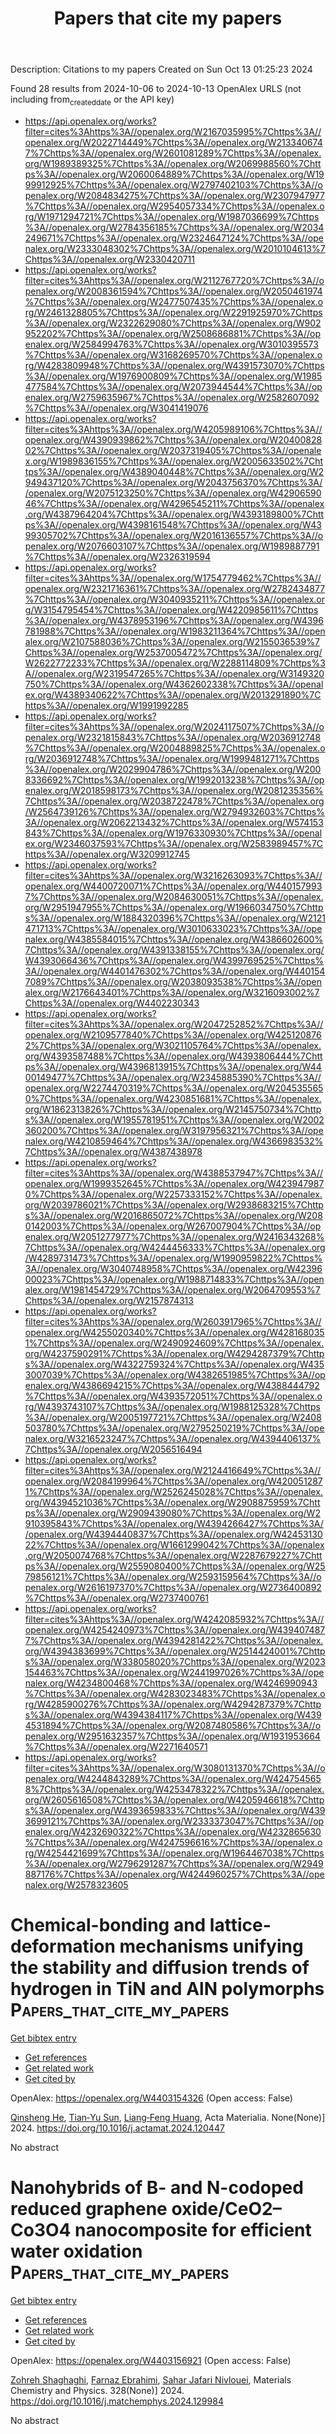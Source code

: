 #+TITLE: Papers that cite my papers
Description: Citations to my papers
Created on Sun Oct 13 01:25:23 2024

Found 28 results from 2024-10-06 to 2024-10-13
OpenAlex URLS (not including from_created_date or the API key)
- [[https://api.openalex.org/works?filter=cites%3Ahttps%3A//openalex.org/W2167035995%7Chttps%3A//openalex.org/W2022714449%7Chttps%3A//openalex.org/W2133406747%7Chttps%3A//openalex.org/W2601081289%7Chttps%3A//openalex.org/W1989389325%7Chttps%3A//openalex.org/W2069988560%7Chttps%3A//openalex.org/W2060064889%7Chttps%3A//openalex.org/W1999912925%7Chttps%3A//openalex.org/W2797402103%7Chttps%3A//openalex.org/W2084834275%7Chttps%3A//openalex.org/W2307947977%7Chttps%3A//openalex.org/W2954057334%7Chttps%3A//openalex.org/W1971294721%7Chttps%3A//openalex.org/W1987036699%7Chttps%3A//openalex.org/W2784356185%7Chttps%3A//openalex.org/W2034249671%7Chttps%3A//openalex.org/W2324647124%7Chttps%3A//openalex.org/W2333048302%7Chttps%3A//openalex.org/W2010104613%7Chttps%3A//openalex.org/W2330420711]]
- [[https://api.openalex.org/works?filter=cites%3Ahttps%3A//openalex.org/W2112767720%7Chttps%3A//openalex.org/W2008361594%7Chttps%3A//openalex.org/W2050461974%7Chttps%3A//openalex.org/W2477507435%7Chttps%3A//openalex.org/W2461328805%7Chttps%3A//openalex.org/W2291925970%7Chttps%3A//openalex.org/W2322629080%7Chttps%3A//openalex.org/W902952202%7Chttps%3A//openalex.org/W2508686881%7Chttps%3A//openalex.org/W2584994763%7Chttps%3A//openalex.org/W3010395573%7Chttps%3A//openalex.org/W3168269570%7Chttps%3A//openalex.org/W4283809948%7Chttps%3A//openalex.org/W4391573070%7Chttps%3A//openalex.org/W1976900809%7Chttps%3A//openalex.org/W1985477584%7Chttps%3A//openalex.org/W2073944544%7Chttps%3A//openalex.org/W2759635967%7Chttps%3A//openalex.org/W2582607092%7Chttps%3A//openalex.org/W3041419076]]
- [[https://api.openalex.org/works?filter=cites%3Ahttps%3A//openalex.org/W4205989106%7Chttps%3A//openalex.org/W4390939862%7Chttps%3A//openalex.org/W2040082802%7Chttps%3A//openalex.org/W2037319405%7Chttps%3A//openalex.org/W1989836155%7Chttps%3A//openalex.org/W2005633502%7Chttps%3A//openalex.org/W4389040448%7Chttps%3A//openalex.org/W2949437120%7Chttps%3A//openalex.org/W2043756370%7Chttps%3A//openalex.org/W2075123250%7Chttps%3A//openalex.org/W4290659046%7Chttps%3A//openalex.org/W4296545211%7Chttps%3A//openalex.org/W4387964204%7Chttps%3A//openalex.org/W4393189800%7Chttps%3A//openalex.org/W4398161548%7Chttps%3A//openalex.org/W4399305702%7Chttps%3A//openalex.org/W2016136557%7Chttps%3A//openalex.org/W2076603107%7Chttps%3A//openalex.org/W1989887791%7Chttps%3A//openalex.org/W2326319594]]
- [[https://api.openalex.org/works?filter=cites%3Ahttps%3A//openalex.org/W1754779462%7Chttps%3A//openalex.org/W2321716361%7Chttps%3A//openalex.org/W2782434877%7Chttps%3A//openalex.org/W3040935211%7Chttps%3A//openalex.org/W3154795454%7Chttps%3A//openalex.org/W4220985611%7Chttps%3A//openalex.org/W4378953196%7Chttps%3A//openalex.org/W4396781988%7Chttps%3A//openalex.org/W1983211364%7Chttps%3A//openalex.org/W2107588036%7Chttps%3A//openalex.org/W2155036539%7Chttps%3A//openalex.org/W2537005472%7Chttps%3A//openalex.org/W2622772233%7Chttps%3A//openalex.org/W2288114809%7Chttps%3A//openalex.org/W2319547265%7Chttps%3A//openalex.org/W3149320750%7Chttps%3A//openalex.org/W4362602338%7Chttps%3A//openalex.org/W4389340622%7Chttps%3A//openalex.org/W2013291890%7Chttps%3A//openalex.org/W1991992285]]
- [[https://api.openalex.org/works?filter=cites%3Ahttps%3A//openalex.org/W2024117507%7Chttps%3A//openalex.org/W2321815843%7Chttps%3A//openalex.org/W2036912748%7Chttps%3A//openalex.org/W2004889825%7Chttps%3A//openalex.org/W2036912748%7Chttps%3A//openalex.org/W1999481271%7Chttps%3A//openalex.org/W2029904786%7Chttps%3A//openalex.org/W2008336692%7Chttps%3A//openalex.org/W1992013238%7Chttps%3A//openalex.org/W2018598173%7Chttps%3A//openalex.org/W2081235356%7Chttps%3A//openalex.org/W2038722478%7Chttps%3A//openalex.org/W2564739126%7Chttps%3A//openalex.org/W2794932603%7Chttps%3A//openalex.org/W2062213432%7Chttps%3A//openalex.org/W574153843%7Chttps%3A//openalex.org/W1976330930%7Chttps%3A//openalex.org/W2346037593%7Chttps%3A//openalex.org/W2583989457%7Chttps%3A//openalex.org/W3209912745]]
- [[https://api.openalex.org/works?filter=cites%3Ahttps%3A//openalex.org/W3216263093%7Chttps%3A//openalex.org/W4400720071%7Chttps%3A//openalex.org/W4401579937%7Chttps%3A//openalex.org/W2084630051%7Chttps%3A//openalex.org/W2951947955%7Chttps%3A//openalex.org/W1966034750%7Chttps%3A//openalex.org/W1884320396%7Chttps%3A//openalex.org/W2121471713%7Chttps%3A//openalex.org/W3010633023%7Chttps%3A//openalex.org/W4385584015%7Chttps%3A//openalex.org/W4386602600%7Chttps%3A//openalex.org/W4391338155%7Chttps%3A//openalex.org/W4393066436%7Chttps%3A//openalex.org/W4399769525%7Chttps%3A//openalex.org/W4401476302%7Chttps%3A//openalex.org/W4401547089%7Chttps%3A//openalex.org/W2038093538%7Chttps%3A//openalex.org/W2176643401%7Chttps%3A//openalex.org/W3216093002%7Chttps%3A//openalex.org/W4402230343]]
- [[https://api.openalex.org/works?filter=cites%3Ahttps%3A//openalex.org/W2047252852%7Chttps%3A//openalex.org/W2109577840%7Chttps%3A//openalex.org/W4251208762%7Chttps%3A//openalex.org/W3021105764%7Chttps%3A//openalex.org/W4393587488%7Chttps%3A//openalex.org/W4393806444%7Chttps%3A//openalex.org/W4396813915%7Chttps%3A//openalex.org/W4400149477%7Chttps%3A//openalex.org/W2345885390%7Chttps%3A//openalex.org/W2274470319%7Chttps%3A//openalex.org/W2045355650%7Chttps%3A//openalex.org/W4230851681%7Chttps%3A//openalex.org/W1862313826%7Chttps%3A//openalex.org/W2145750734%7Chttps%3A//openalex.org/W1955781951%7Chttps%3A//openalex.org/W2002360200%7Chttps%3A//openalex.org/W3197956321%7Chttps%3A//openalex.org/W4210859464%7Chttps%3A//openalex.org/W4366983532%7Chttps%3A//openalex.org/W4387438978]]
- [[https://api.openalex.org/works?filter=cites%3Ahttps%3A//openalex.org/W4388537947%7Chttps%3A//openalex.org/W1999352645%7Chttps%3A//openalex.org/W4239479870%7Chttps%3A//openalex.org/W2257333152%7Chttps%3A//openalex.org/W2039786021%7Chttps%3A//openalex.org/W2938683215%7Chttps%3A//openalex.org/W2016865072%7Chttps%3A//openalex.org/W2080142003%7Chttps%3A//openalex.org/W267007904%7Chttps%3A//openalex.org/W2051277977%7Chttps%3A//openalex.org/W2416343268%7Chttps%3A//openalex.org/W4244456333%7Chttps%3A//openalex.org/W4289731473%7Chttps%3A//openalex.org/W1990959822%7Chttps%3A//openalex.org/W3040748958%7Chttps%3A//openalex.org/W4239600023%7Chttps%3A//openalex.org/W1988714833%7Chttps%3A//openalex.org/W1981454729%7Chttps%3A//openalex.org/W2064709553%7Chttps%3A//openalex.org/W2157874313]]
- [[https://api.openalex.org/works?filter=cites%3Ahttps%3A//openalex.org/W2603917965%7Chttps%3A//openalex.org/W4255020340%7Chttps%3A//openalex.org/W4281680351%7Chttps%3A//openalex.org/W2490924609%7Chttps%3A//openalex.org/W4237590291%7Chttps%3A//openalex.org/W4294287379%7Chttps%3A//openalex.org/W4322759324%7Chttps%3A//openalex.org/W4353007039%7Chttps%3A//openalex.org/W4382651985%7Chttps%3A//openalex.org/W4386694215%7Chttps%3A//openalex.org/W4388444792%7Chttps%3A//openalex.org/W4393572051%7Chttps%3A//openalex.org/W4393743107%7Chttps%3A//openalex.org/W1988125328%7Chttps%3A//openalex.org/W2005197721%7Chttps%3A//openalex.org/W2408503780%7Chttps%3A//openalex.org/W2795250219%7Chttps%3A//openalex.org/W3216523247%7Chttps%3A//openalex.org/W4394406137%7Chttps%3A//openalex.org/W2056516494]]
- [[https://api.openalex.org/works?filter=cites%3Ahttps%3A//openalex.org/W2124416649%7Chttps%3A//openalex.org/W2084199964%7Chttps%3A//openalex.org/W4200512871%7Chttps%3A//openalex.org/W2526245028%7Chttps%3A//openalex.org/W4394521036%7Chttps%3A//openalex.org/W2908875959%7Chttps%3A//openalex.org/W2909439080%7Chttps%3A//openalex.org/W2910395843%7Chttps%3A//openalex.org/W4394266427%7Chttps%3A//openalex.org/W4394440837%7Chttps%3A//openalex.org/W4245313022%7Chttps%3A//openalex.org/W1661299042%7Chttps%3A//openalex.org/W2050074768%7Chttps%3A//openalex.org/W2287679227%7Chttps%3A//openalex.org/W2559080400%7Chttps%3A//openalex.org/W2579856121%7Chttps%3A//openalex.org/W2593159564%7Chttps%3A//openalex.org/W2616197370%7Chttps%3A//openalex.org/W2736400892%7Chttps%3A//openalex.org/W2737400761]]
- [[https://api.openalex.org/works?filter=cites%3Ahttps%3A//openalex.org/W4242085932%7Chttps%3A//openalex.org/W4254240973%7Chttps%3A//openalex.org/W4394074877%7Chttps%3A//openalex.org/W4394281422%7Chttps%3A//openalex.org/W4394383699%7Chttps%3A//openalex.org/W2514424001%7Chttps%3A//openalex.org/W338058020%7Chttps%3A//openalex.org/W2023154463%7Chttps%3A//openalex.org/W2441997026%7Chttps%3A//openalex.org/W4234800468%7Chttps%3A//openalex.org/W4246990943%7Chttps%3A//openalex.org/W4283023483%7Chttps%3A//openalex.org/W4285900276%7Chttps%3A//openalex.org/W4294287379%7Chttps%3A//openalex.org/W4394384117%7Chttps%3A//openalex.org/W4394531894%7Chttps%3A//openalex.org/W2087480586%7Chttps%3A//openalex.org/W2951632357%7Chttps%3A//openalex.org/W1931953664%7Chttps%3A//openalex.org/W2271640571]]
- [[https://api.openalex.org/works?filter=cites%3Ahttps%3A//openalex.org/W3080131370%7Chttps%3A//openalex.org/W4244843289%7Chttps%3A//openalex.org/W4247545658%7Chttps%3A//openalex.org/W4253478322%7Chttps%3A//openalex.org/W2605616508%7Chttps%3A//openalex.org/W4205946618%7Chttps%3A//openalex.org/W4393659833%7Chttps%3A//openalex.org/W4393699121%7Chttps%3A//openalex.org/W2333373047%7Chttps%3A//openalex.org/W4232690322%7Chttps%3A//openalex.org/W4232865630%7Chttps%3A//openalex.org/W4247596616%7Chttps%3A//openalex.org/W4254421699%7Chttps%3A//openalex.org/W1964467038%7Chttps%3A//openalex.org/W2796291287%7Chttps%3A//openalex.org/W2949887176%7Chttps%3A//openalex.org/W4244960257%7Chttps%3A//openalex.org/W2578323605]]

* Chemical-bonding and lattice-deformation mechanisms unifying the stability and diffusion trends of hydrogen in TiN and AlN polymorphs  :Papers_that_cite_my_papers:
:PROPERTIES:
:UUID: https://openalex.org/W4403154326
:TOPICS: Mechanical Properties of Thin Film Coatings, Synthesis and Properties of Boron-based Materials, Design and Applications of Intermetallic Alloys
:PUBLICATION_DATE: 2024-10-01
:END:    
    
[[elisp:(doi-add-bibtex-entry "https://doi.org/10.1016/j.actamat.2024.120447")][Get bibtex entry]] 

- [[elisp:(progn (xref--push-markers (current-buffer) (point)) (oa--referenced-works "https://openalex.org/W4403154326"))][Get references]]
- [[elisp:(progn (xref--push-markers (current-buffer) (point)) (oa--related-works "https://openalex.org/W4403154326"))][Get related work]]
- [[elisp:(progn (xref--push-markers (current-buffer) (point)) (oa--cited-by-works "https://openalex.org/W4403154326"))][Get cited by]]

OpenAlex: https://openalex.org/W4403154326 (Open access: False)
    
[[https://openalex.org/A5033320475][Qinsheng He]], [[https://openalex.org/A5102920672][Tian‐Yu Sun]], [[https://openalex.org/A5059637267][Liang‐Feng Huang]], Acta Materialia. None(None)] 2024. https://doi.org/10.1016/j.actamat.2024.120447 
     
No abstract    

    

* Nanohybrids of B- and N-codoped reduced graphene oxide/CeO2–Co3O4 nanocomposite for efficient water oxidation  :Papers_that_cite_my_papers:
:PROPERTIES:
:UUID: https://openalex.org/W4403156921
:TOPICS: Electrocatalysis for Energy Conversion, Materials for Electrochemical Supercapacitors, Catalytic Reduction of Nitro Compounds
:PUBLICATION_DATE: 2024-10-05
:END:    
    
[[elisp:(doi-add-bibtex-entry "https://doi.org/10.1016/j.matchemphys.2024.129984")][Get bibtex entry]] 

- [[elisp:(progn (xref--push-markers (current-buffer) (point)) (oa--referenced-works "https://openalex.org/W4403156921"))][Get references]]
- [[elisp:(progn (xref--push-markers (current-buffer) (point)) (oa--related-works "https://openalex.org/W4403156921"))][Get related work]]
- [[elisp:(progn (xref--push-markers (current-buffer) (point)) (oa--cited-by-works "https://openalex.org/W4403156921"))][Get cited by]]

OpenAlex: https://openalex.org/W4403156921 (Open access: False)
    
[[https://openalex.org/A5029537307][Zohreh Shaghaghi]], [[https://openalex.org/A5104336884][Farnaz Ebrahimi]], [[https://openalex.org/A5101655675][Sahar Jafari Nivlouei]], Materials Chemistry and Physics. 328(None)] 2024. https://doi.org/10.1016/j.matchemphys.2024.129984 
     
No abstract    

    

* Pathways and enhancement strategies for magnesium hardness removal in modified induced crystallization softening  :Papers_that_cite_my_papers:
:PROPERTIES:
:UUID: https://openalex.org/W4403157311
:TOPICS: Magnesium Alloys for Biomedical Applications, Metal Matrix Composites: Science and Applications, Nanomaterials and Mechanical Properties
:PUBLICATION_DATE: 2024-10-05
:END:    
    
[[elisp:(doi-add-bibtex-entry "https://doi.org/10.1016/j.jenvman.2024.122729")][Get bibtex entry]] 

- [[elisp:(progn (xref--push-markers (current-buffer) (point)) (oa--referenced-works "https://openalex.org/W4403157311"))][Get references]]
- [[elisp:(progn (xref--push-markers (current-buffer) (point)) (oa--related-works "https://openalex.org/W4403157311"))][Get related work]]
- [[elisp:(progn (xref--push-markers (current-buffer) (point)) (oa--cited-by-works "https://openalex.org/W4403157311"))][Get cited by]]

OpenAlex: https://openalex.org/W4403157311 (Open access: False)
    
[[https://openalex.org/A5102757661][Changgeng Li]], [[https://openalex.org/A5100384277][Cheng Liu]], [[https://openalex.org/A5052938560][Yun Han]], [[https://openalex.org/A5101194440][Weibin Xu]], [[https://openalex.org/A5100760851][Bing Yan]], [[https://openalex.org/A5082839443][Aijun Du]], [[https://openalex.org/A5100438898][Qin Li]], [[https://openalex.org/A5100337768][Qi Yu]], Journal of Environmental Management. 370(None)] 2024. https://doi.org/10.1016/j.jenvman.2024.122729 
     
Elevated levels of total hardness in drinking water can readily result in scaling, which poses a threat to both the safety of water quality and the convenience of its use. While there is a wealth of research on the removal of calcium hardness, there is a dearth of studies focusing on the removal of magnesium hardness. In light of this, the present study employs modified induced crystallization softening (MICS) to delineate the removal pathways and mechanisms of magnesium hardness, and to investigate viable methods for its enhancement and application. Our research has determined that magnesium hardness can be effectively removed from water through the MICS, with the dosage of softening agents (NaOH) being a significant factor that influences this removal, whereas the fixed bed height within the fluidized bed exerts minimal impact on the process. In the low-dose stage (less than 250 mg/L), when the pH is below 10.0, up to 20% of magnesium hardness can be removed, predominantly through the crystallization of (Ca    

    

* Selective Area Epitaxy of Gallium Phosphide-Based Nanostructures on Microsphere Lithography-Patterned Si Wafers for Visible Light Optoelectronics  :Papers_that_cite_my_papers:
:PROPERTIES:
:UUID: https://openalex.org/W4403157700
:TOPICS: Nanowire Nanosensors for Biomedical and Energy Applications, First-Principles Calculations for III-Nitride Semiconductors, Silicon Photonics Technology
:PUBLICATION_DATE: 2024-10-01
:END:    
    
[[elisp:(doi-add-bibtex-entry "https://doi.org/10.1016/j.materresbull.2024.113126")][Get bibtex entry]] 

- [[elisp:(progn (xref--push-markers (current-buffer) (point)) (oa--referenced-works "https://openalex.org/W4403157700"))][Get references]]
- [[elisp:(progn (xref--push-markers (current-buffer) (point)) (oa--related-works "https://openalex.org/W4403157700"))][Get related work]]
- [[elisp:(progn (xref--push-markers (current-buffer) (point)) (oa--cited-by-works "https://openalex.org/W4403157700"))][Get cited by]]

OpenAlex: https://openalex.org/W4403157700 (Open access: False)
    
[[https://openalex.org/A5043170458][Vladimir V. Fedorov]], [[https://openalex.org/A5043170458][Vladimir V. Fedorov]], [[https://openalex.org/A5008181530][A. V. Pavlov]], [[https://openalex.org/A5002034432][Sergey Komarov]], [[https://openalex.org/A5072425838][E. I. Moiseev]], [[https://openalex.org/A5017501458][Dmitry Miniv]], [[https://openalex.org/A5066506304][А. К. Кавеев]], [[https://openalex.org/A5048753962][A. Smirnov]], [[https://openalex.org/A5067894635][Д. А. Кириленко]], [[https://openalex.org/A5083636356][А М Можаров]], [[https://openalex.org/A5000270191][Ivan S. Mukhin]], Materials Research Bulletin. None(None)] 2024. https://doi.org/10.1016/j.materresbull.2024.113126 
     
No abstract    

    

* Important structural parameter for curvature effect of TM-N4 embeded C70 fullerenes as electrocatalysts for CO2 reduction interpreted with machine learning and first-principles calculations  :Papers_that_cite_my_papers:
:PROPERTIES:
:UUID: https://openalex.org/W4403168428
:TOPICS: Electrochemical Reduction of CO2 to Fuels, Accelerating Materials Innovation through Informatics, Catalytic Nanomaterials
:PUBLICATION_DATE: 2024-10-01
:END:    
    
[[elisp:(doi-add-bibtex-entry "https://doi.org/10.1016/j.surfin.2024.105233")][Get bibtex entry]] 

- [[elisp:(progn (xref--push-markers (current-buffer) (point)) (oa--referenced-works "https://openalex.org/W4403168428"))][Get references]]
- [[elisp:(progn (xref--push-markers (current-buffer) (point)) (oa--related-works "https://openalex.org/W4403168428"))][Get related work]]
- [[elisp:(progn (xref--push-markers (current-buffer) (point)) (oa--cited-by-works "https://openalex.org/W4403168428"))][Get cited by]]

OpenAlex: https://openalex.org/W4403168428 (Open access: False)
    
[[https://openalex.org/A5009783384][Aling Ma]], [[https://openalex.org/A5012102127][Zongpeng Ding]], [[https://openalex.org/A5102634533][YuShan Pang]], [[https://openalex.org/A5038934588][Guohong Fan]], [[https://openalex.org/A5017163237][Hong Xu]], Surfaces and Interfaces. None(None)] 2024. https://doi.org/10.1016/j.surfin.2024.105233 
     
No abstract    

    

* Catalytic oxidation of 1,2-dichlorobenzene over CoxCry oxides  :Papers_that_cite_my_papers:
:PROPERTIES:
:UUID: https://openalex.org/W4403169200
:TOPICS: Catalytic Nanomaterials, Catalytic Dehydrogenation of Light Alkanes, Catalytic Oxidation of Alcohols
:PUBLICATION_DATE: 2024-10-01
:END:    
    
[[elisp:(doi-add-bibtex-entry "https://doi.org/10.1016/j.apcata.2024.119975")][Get bibtex entry]] 

- [[elisp:(progn (xref--push-markers (current-buffer) (point)) (oa--referenced-works "https://openalex.org/W4403169200"))][Get references]]
- [[elisp:(progn (xref--push-markers (current-buffer) (point)) (oa--related-works "https://openalex.org/W4403169200"))][Get related work]]
- [[elisp:(progn (xref--push-markers (current-buffer) (point)) (oa--cited-by-works "https://openalex.org/W4403169200"))][Get cited by]]

OpenAlex: https://openalex.org/W4403169200 (Open access: False)
    
[[https://openalex.org/A5001181946][Chensheng Tu]], [[https://openalex.org/A5060956337][Shijie Shao]], [[https://openalex.org/A5009664529][Wangjia Xi]], [[https://openalex.org/A5100740136][Hao Zhang]], [[https://openalex.org/A5035446292][Qiguang Dai]], [[https://openalex.org/A5100737863][Xingyi Wang]], [[https://openalex.org/A5080435466][Yanglong Guo]], Applied Catalysis A General. None(None)] 2024. https://doi.org/10.1016/j.apcata.2024.119975 
     
No abstract    

    

* Research Progress in Structure Evolution and Durability Modulation of Ir‐ and Ru‐Based OER Catalysts under Acidic Conditions  :Papers_that_cite_my_papers:
:PROPERTIES:
:UUID: https://openalex.org/W4403170675
:TOPICS: Electrocatalysis for Energy Conversion, Fuel Cell Membrane Technology, Aqueous Zinc-Ion Battery Technology
:PUBLICATION_DATE: 2024-10-06
:END:    
    
[[elisp:(doi-add-bibtex-entry "https://doi.org/10.1002/smll.202406657")][Get bibtex entry]] 

- [[elisp:(progn (xref--push-markers (current-buffer) (point)) (oa--referenced-works "https://openalex.org/W4403170675"))][Get references]]
- [[elisp:(progn (xref--push-markers (current-buffer) (point)) (oa--related-works "https://openalex.org/W4403170675"))][Get related work]]
- [[elisp:(progn (xref--push-markers (current-buffer) (point)) (oa--cited-by-works "https://openalex.org/W4403170675"))][Get cited by]]

OpenAlex: https://openalex.org/W4403170675 (Open access: False)
    
[[https://openalex.org/A5029664909][You Zi]], [[https://openalex.org/A5064403506][Chengxu Zhang]], [[https://openalex.org/A5077422333][Jian-Qiang Zhao]], [[https://openalex.org/A5043905805][Ying Cheng]], [[https://openalex.org/A5043053835][Jinliang Yuan]], [[https://openalex.org/A5027149538][Jue Hu]], Small. None(None)] 2024. https://doi.org/10.1002/smll.202406657 
     
Abstract Green hydrogen energy, as one of the most promising energy carriers, plays a crucial role in addressing energy and environmental issues. Oxygen evolution reaction catalysts, as the key to water electrolysis hydrogen production technology, have been subject to durability constraints, preventing large‐scale commercial development. Under the high current density and harsh acid‐base electrolyte conditions of the water electrolysis reaction, the active metals in the catalysts are easily converted into high‐valent soluble species to dissolve, leading to poor structural durability of the catalysts. There is an urgent need to overcome the durability challenges under acidic conditions and develop electrocatalysts with both high catalytic activity and high durability. In this review, the latest research results are analyzed in depth from both thermodynamic and kinetic perspectives. First, a comprehensive summary of the structural deactivation state process of noble metal oxide catalysts is presented. Second, the evolution of the structure of catalysts possessing high durability is discussed. Finally, four new strategies for the preparation of stable catalysts, “electron buffer (ECB) strategy”, combination strength control, strain control, and surface coating, are summarized. The challenges and prospects are also elaborated for the future synthesis of more effective Ru/Ir‐based catalysts and boost their future application.    

    

* Thermosalient Phase Transitions from Machine Learning Interatomic Potential  :Papers_that_cite_my_papers:
:PROPERTIES:
:UUID: https://openalex.org/W4403173139
:TOPICS: Accelerating Materials Innovation through Informatics, Supercritical Fluid Extraction and Processing, Quantum Effects in Helium Nanodroplets and Solids
:PUBLICATION_DATE: 2024-10-07
:END:    
    
[[elisp:(doi-add-bibtex-entry "https://doi.org/10.1021/acs.cgd.4c00905")][Get bibtex entry]] 

- [[elisp:(progn (xref--push-markers (current-buffer) (point)) (oa--referenced-works "https://openalex.org/W4403173139"))][Get references]]
- [[elisp:(progn (xref--push-markers (current-buffer) (point)) (oa--related-works "https://openalex.org/W4403173139"))][Get related work]]
- [[elisp:(progn (xref--push-markers (current-buffer) (point)) (oa--cited-by-works "https://openalex.org/W4403173139"))][Get cited by]]

OpenAlex: https://openalex.org/W4403173139 (Open access: False)
    
[[https://openalex.org/A5010287641][Bruno Mladineo]], [[https://openalex.org/A5082425434][Ivor Lončarić]], Crystal Growth & Design. None(None)] 2024. https://doi.org/10.1021/acs.cgd.4c00905 
     
No abstract    

    

* Screening Multicomponent Alloys Using Evidence Theory and High-Throughput DFT Calculations for C2-Selective eCO2RR  :Papers_that_cite_my_papers:
:PROPERTIES:
:UUID: https://openalex.org/W4403192715
:TOPICS: Accelerating Materials Innovation through Informatics, Hydrogen Embrittlement in Metals and Alloys, Neutron Imaging and Analysis Techniques
:PUBLICATION_DATE: 2024-10-07
:END:    
    
[[elisp:(doi-add-bibtex-entry "https://doi.org/10.1021/acs.jpcc.4c04180")][Get bibtex entry]] 

- [[elisp:(progn (xref--push-markers (current-buffer) (point)) (oa--referenced-works "https://openalex.org/W4403192715"))][Get references]]
- [[elisp:(progn (xref--push-markers (current-buffer) (point)) (oa--related-works "https://openalex.org/W4403192715"))][Get related work]]
- [[elisp:(progn (xref--push-markers (current-buffer) (point)) (oa--cited-by-works "https://openalex.org/W4403192715"))][Get cited by]]

OpenAlex: https://openalex.org/W4403192715 (Open access: False)
    
[[https://openalex.org/A5022436888][Fumiaki Kuroda]], [[https://openalex.org/A5076083057][Masaya Ibe]], [[https://openalex.org/A5035293042][Minoru Otani]], The Journal of Physical Chemistry C. None(None)] 2024. https://doi.org/10.1021/acs.jpcc.4c04180 
     
No abstract    

    

* Advancements in MXene-based frameworks towards photocatalytic hydrogen production, carbon dioxide reduction and pollutant degradation: Current challenges and future prospects  :Papers_that_cite_my_papers:
:PROPERTIES:
:UUID: https://openalex.org/W4403195408
:TOPICS: Two-Dimensional Transition Metal Carbides and Nitrides (MXenes), Photocatalytic Materials for Solar Energy Conversion, Porous Crystalline Organic Frameworks for Energy and Separation Applications
:PUBLICATION_DATE: 2024-10-07
:END:    
    
[[elisp:(doi-add-bibtex-entry "https://doi.org/10.1016/j.ccr.2024.216226")][Get bibtex entry]] 

- [[elisp:(progn (xref--push-markers (current-buffer) (point)) (oa--referenced-works "https://openalex.org/W4403195408"))][Get references]]
- [[elisp:(progn (xref--push-markers (current-buffer) (point)) (oa--related-works "https://openalex.org/W4403195408"))][Get related work]]
- [[elisp:(progn (xref--push-markers (current-buffer) (point)) (oa--cited-by-works "https://openalex.org/W4403195408"))][Get cited by]]

OpenAlex: https://openalex.org/W4403195408 (Open access: False)
    
[[https://openalex.org/A5039619642][Zeeshan Ajmal]], [[https://openalex.org/A5040048786][Asif Hayat]], [[https://openalex.org/A5048817707][Abdul Qadeer]], [[https://openalex.org/A5061078890][Yuzeng Zhao]], [[https://openalex.org/A5026172778][Essam H. Ibrahim]], [[https://openalex.org/A5101982279][Mahmood Ul Haq]], [[https://openalex.org/A5102949390][Kanwal Iqbal]], [[https://openalex.org/A5107998650][Mohd Imran]], [[https://openalex.org/A5059334921][Mohammed Kuku]], [[https://openalex.org/A5051845249][Iftikhar Hussain]], [[https://openalex.org/A5041745214][Hamid Ali]], [[https://openalex.org/A5085364028][Yasin Orooji]], [[https://openalex.org/A5049437929][John L. Zhou]], [[https://openalex.org/A5050079091][Teng Ben]], Coordination Chemistry Reviews. 523(None)] 2024. https://doi.org/10.1016/j.ccr.2024.216226 
     
No abstract    

    

* Predictive Modeling and Design of Organic Solar Cells: A Data-Driven Approach for Material Innovation  :Papers_that_cite_my_papers:
:PROPERTIES:
:UUID: https://openalex.org/W4403196899
:TOPICS: Organic Solar Cell Technology, Accelerating Materials Innovation through Informatics, Conducting Polymer Research
:PUBLICATION_DATE: 2024-10-07
:END:    
    
[[elisp:(doi-add-bibtex-entry "https://doi.org/10.1021/acsaem.4c01847")][Get bibtex entry]] 

- [[elisp:(progn (xref--push-markers (current-buffer) (point)) (oa--referenced-works "https://openalex.org/W4403196899"))][Get references]]
- [[elisp:(progn (xref--push-markers (current-buffer) (point)) (oa--related-works "https://openalex.org/W4403196899"))][Get related work]]
- [[elisp:(progn (xref--push-markers (current-buffer) (point)) (oa--cited-by-works "https://openalex.org/W4403196899"))][Get cited by]]

OpenAlex: https://openalex.org/W4403196899 (Open access: False)
    
[[https://openalex.org/A5053474496][Bibhas Das]], [[https://openalex.org/A5085923557][Anirban Mondal]], ACS Applied Energy Materials. None(None)] 2024. https://doi.org/10.1021/acsaem.4c01847 
     
No abstract    

    

* Boosting the Efficiency and Selectivity of Electrocatalytic Reduction of CO2 to C1 Products by Mn-Porphyrin via Axial Ligation  :Papers_that_cite_my_papers:
:PROPERTIES:
:UUID: https://openalex.org/W4403197504
:TOPICS: Electrochemical Reduction of CO2 to Fuels, Electrocatalysis for Energy Conversion, Carbon Dioxide Utilization for Chemical Synthesis
:PUBLICATION_DATE: 2024-10-07
:END:    
    
[[elisp:(doi-add-bibtex-entry "https://doi.org/10.1021/acs.jpcc.4c04330")][Get bibtex entry]] 

- [[elisp:(progn (xref--push-markers (current-buffer) (point)) (oa--referenced-works "https://openalex.org/W4403197504"))][Get references]]
- [[elisp:(progn (xref--push-markers (current-buffer) (point)) (oa--related-works "https://openalex.org/W4403197504"))][Get related work]]
- [[elisp:(progn (xref--push-markers (current-buffer) (point)) (oa--cited-by-works "https://openalex.org/W4403197504"))][Get cited by]]

OpenAlex: https://openalex.org/W4403197504 (Open access: False)
    
[[https://openalex.org/A5089568383][Hemjot Kaur]], [[https://openalex.org/A5006233870][Anoop Saraya]], [[https://openalex.org/A5102713087][Neetu Goel]], The Journal of Physical Chemistry C. None(None)] 2024. https://doi.org/10.1021/acs.jpcc.4c04330 
     
No abstract    

    

* Active Learning of Boltzmann Samplers and Potential Energies with Quantum Mechanical Accuracy  :Papers_that_cite_my_papers:
:PROPERTIES:
:UUID: https://openalex.org/W4403199069
:TOPICS: Accelerating Materials Innovation through Informatics, Quantum Computing and Simulation, Quantum Size Effects in Metallic Nanostructures
:PUBLICATION_DATE: 2024-10-06
:END:    
    
[[elisp:(doi-add-bibtex-entry "https://doi.org/10.1021/acs.jctc.4c00506")][Get bibtex entry]] 

- [[elisp:(progn (xref--push-markers (current-buffer) (point)) (oa--referenced-works "https://openalex.org/W4403199069"))][Get references]]
- [[elisp:(progn (xref--push-markers (current-buffer) (point)) (oa--related-works "https://openalex.org/W4403199069"))][Get related work]]
- [[elisp:(progn (xref--push-markers (current-buffer) (point)) (oa--cited-by-works "https://openalex.org/W4403199069"))][Get cited by]]

OpenAlex: https://openalex.org/W4403199069 (Open access: False)
    
[[https://openalex.org/A5093836192][Ana Molina-Taborda]], [[https://openalex.org/A5060434510][Pilar Cossio]], [[https://openalex.org/A5021542072][Olga Lopez‐Acevedo]], [[https://openalex.org/A5001522727][Marylou Gabrié]], Journal of Chemical Theory and Computation. None(None)] 2024. https://doi.org/10.1021/acs.jctc.4c00506 
     
Extracting consistent statistics between relevant free energy minima of a molecular system is essential for physics, chemistry, and biology. Molecular dynamics (MD) simulations can aid in this task but are computationally expensive, especially for systems that require quantum accuracy. To overcome this challenge, we developed an approach combining enhanced sampling with deep generative models and active learning of a machine learning potential (MLP). We introduce an adaptive Markov chain Monte Carlo framework that enables the training of one normalizing flow (NF) and one MLP per state, achieving rapid convergence toward the Boltzmann distribution. Leveraging the trained NF and MLP models, we compute thermodynamic observables such as free energy differences and optical spectra. We apply this method to study the isomerization of an ultrasmall silver nanocluster belonging to a set of systems with diverse applications in the fields of medicine and catalysis.    

    

* Engaging the Concepts of Bimetallicity and Mechanical Strain for N2 Activation: A Computational Exploration  :Papers_that_cite_my_papers:
:PROPERTIES:
:UUID: https://openalex.org/W4403199424
:TOPICS: Materials and Methods for Hydrogen Storage, Catalytic Nanomaterials, Ammonia Synthesis and Electrocatalysis
:PUBLICATION_DATE: 2024-10-06
:END:    
    
[[elisp:(doi-add-bibtex-entry "https://doi.org/10.1021/acsami.4c09691")][Get bibtex entry]] 

- [[elisp:(progn (xref--push-markers (current-buffer) (point)) (oa--referenced-works "https://openalex.org/W4403199424"))][Get references]]
- [[elisp:(progn (xref--push-markers (current-buffer) (point)) (oa--related-works "https://openalex.org/W4403199424"))][Get related work]]
- [[elisp:(progn (xref--push-markers (current-buffer) (point)) (oa--cited-by-works "https://openalex.org/W4403199424"))][Get cited by]]

OpenAlex: https://openalex.org/W4403199424 (Open access: True)
    
[[https://openalex.org/A5062810492][Omer Elmutasim]], [[https://openalex.org/A5093111651][Louai Mahdi Maghrabi]], [[https://openalex.org/A5001810532][Dattatray S. Dhawale]], [[https://openalex.org/A5008059915][Kyriaki Polychronopoulou]], ACS Applied Materials & Interfaces. None(None)] 2024. https://doi.org/10.1021/acsami.4c09691 
     
N    

    

* Advanced In Situ Spectroscopic Techniques for Probing the Acidic Oxygen Evolution Reaction  :Papers_that_cite_my_papers:
:PROPERTIES:
:UUID: https://openalex.org/W4403199440
:TOPICS: Electrocatalysis for Energy Conversion, Fuel Cell Membrane Technology, Electrochemical Detection of Heavy Metal Ions
:PUBLICATION_DATE: 2024-10-06
:END:    
    
[[elisp:(doi-add-bibtex-entry "https://doi.org/10.1021/acs.jpcc.4c05891")][Get bibtex entry]] 

- [[elisp:(progn (xref--push-markers (current-buffer) (point)) (oa--referenced-works "https://openalex.org/W4403199440"))][Get references]]
- [[elisp:(progn (xref--push-markers (current-buffer) (point)) (oa--related-works "https://openalex.org/W4403199440"))][Get related work]]
- [[elisp:(progn (xref--push-markers (current-buffer) (point)) (oa--cited-by-works "https://openalex.org/W4403199440"))][Get cited by]]

OpenAlex: https://openalex.org/W4403199440 (Open access: False)
    
[[https://openalex.org/A5022584221][Suk-Kyoung Hong]], [[https://openalex.org/A5075486320][Ze‐Cheng Yao]], [[https://openalex.org/A5000380050][Xing Cheng]], [[https://openalex.org/A5101930537][Zhe Jiang]], [[https://openalex.org/A5008036335][Tang Tang]], [[https://openalex.org/A5043884286][Jin‐Song Hu]], The Journal of Physical Chemistry C. None(None)] 2024. https://doi.org/10.1021/acs.jpcc.4c05891 
     
No abstract    

    

* Reduction of N2 to NH3 using FeP(101)/TiO2 catalysts: A First-principles study  :Papers_that_cite_my_papers:
:PROPERTIES:
:UUID: https://openalex.org/W4403200020
:TOPICS: Ammonia Synthesis and Electrocatalysis, Catalytic Reduction of Nitro Compounds, Content-Centric Networking for Information Delivery
:PUBLICATION_DATE: 2024-10-07
:END:    
    
[[elisp:(doi-add-bibtex-entry "https://doi.org/10.1016/j.ijhydene.2024.09.423")][Get bibtex entry]] 

- [[elisp:(progn (xref--push-markers (current-buffer) (point)) (oa--referenced-works "https://openalex.org/W4403200020"))][Get references]]
- [[elisp:(progn (xref--push-markers (current-buffer) (point)) (oa--related-works "https://openalex.org/W4403200020"))][Get related work]]
- [[elisp:(progn (xref--push-markers (current-buffer) (point)) (oa--cited-by-works "https://openalex.org/W4403200020"))][Get cited by]]

OpenAlex: https://openalex.org/W4403200020 (Open access: False)
    
[[https://openalex.org/A5069248635][Nandhini Panjulingam]], [[https://openalex.org/A5060557467][Senthilkumar Lakshmipathi]], International Journal of Hydrogen Energy. 90(None)] 2024. https://doi.org/10.1016/j.ijhydene.2024.09.423 
     
No abstract    

    

* Machine learning-assisted design of transition metal-doped 2D WSn₂N₄ electrocatalysts for enhanced hydrogen evolution reaction  :Papers_that_cite_my_papers:
:PROPERTIES:
:UUID: https://openalex.org/W4403203833
:TOPICS: Electrocatalysis for Energy Conversion, Photocatalytic Materials for Solar Energy Conversion, Fuel Cell Membrane Technology
:PUBLICATION_DATE: 2024-10-08
:END:    
    
[[elisp:(doi-add-bibtex-entry "https://doi.org/10.1016/j.ijhydene.2024.10.011")][Get bibtex entry]] 

- [[elisp:(progn (xref--push-markers (current-buffer) (point)) (oa--referenced-works "https://openalex.org/W4403203833"))][Get references]]
- [[elisp:(progn (xref--push-markers (current-buffer) (point)) (oa--related-works "https://openalex.org/W4403203833"))][Get related work]]
- [[elisp:(progn (xref--push-markers (current-buffer) (point)) (oa--cited-by-works "https://openalex.org/W4403203833"))][Get cited by]]

OpenAlex: https://openalex.org/W4403203833 (Open access: False)
    
[[https://openalex.org/A5101897710][Guang Wang]], [[https://openalex.org/A5100609620][Yi Wang]], [[https://openalex.org/A5059048782][Yingchao Wang]], [[https://openalex.org/A5061865238][Teng‐Teng Chen]], [[https://openalex.org/A5100440358][Lei Li]], [[https://openalex.org/A5003931606][Zhengli Zhang]], [[https://openalex.org/A5026119706][Zhao Ding]], [[https://openalex.org/A5101278919][Xiang Guo]], [[https://openalex.org/A5101537056][Zijiang Luo]], [[https://openalex.org/A5101730836][Xuefei Liu]], International Journal of Hydrogen Energy. 90(None)] 2024. https://doi.org/10.1016/j.ijhydene.2024.10.011 
     
No abstract    

    

* Pt Single Atom‐Doped Triphasic VP‐Ni3P‐MoP Heterostructure: Unveiling a Breakthrough Electrocatalyst for Efficient Water Splitting  :Papers_that_cite_my_papers:
:PROPERTIES:
:UUID: https://openalex.org/W4403213720
:TOPICS: Electrocatalysis for Energy Conversion, Aqueous Zinc-Ion Battery Technology, Photocatalytic Materials for Solar Energy Conversion
:PUBLICATION_DATE: 2024-10-08
:END:    
    
[[elisp:(doi-add-bibtex-entry "https://doi.org/10.1002/smll.202405952")][Get bibtex entry]] 

- [[elisp:(progn (xref--push-markers (current-buffer) (point)) (oa--referenced-works "https://openalex.org/W4403213720"))][Get references]]
- [[elisp:(progn (xref--push-markers (current-buffer) (point)) (oa--related-works "https://openalex.org/W4403213720"))][Get related work]]
- [[elisp:(progn (xref--push-markers (current-buffer) (point)) (oa--cited-by-works "https://openalex.org/W4403213720"))][Get cited by]]

OpenAlex: https://openalex.org/W4403213720 (Open access: False)
    
[[https://openalex.org/A5045395357][Ganesh Bhandari]], [[https://openalex.org/A5060234952][Purna Prasad Dhakal]], [[https://openalex.org/A5101870136][Duy Thanh Tran]], [[https://openalex.org/A5101950010][Thanh Hai Nguyen]], [[https://openalex.org/A5106607234][Van An Dinh]], [[https://openalex.org/A5100615737][Nam Hoon Kim]], [[https://openalex.org/A5103002413][Joong Hee Lee]], Small. None(None)] 2024. https://doi.org/10.1002/smll.202405952 
     
Abstract Enhancement of an alkaline water splitting reaction in Pt‐based single‐atom catalysts (SACs) relies on effective metal‐support interactions. A Pt single atom (Pt SA )‐immobilized three‐phased Pt SA @VP‐Ni 3 P‐MoP heterostructure on nickel foam is presented, demonstrating high catalytic performance. The existence of Pt SA on triphasic metal phosphides gives an outstanding performance toward overall water splitting. The Pt SA @VP‐Ni 3 P‐MoP performs a low overpotential of 28 and 261 mV for hydrogen evolution reaction (HER) and oxygen evolution reaction (OER) at a current density of 10 and 25 mA cm −2 , respectively. The Pt SA @VP‐Ni 3 P‐MoP (+,−) alkaline electrolyzer achieves a minimum cell voltage of 1.48 V at a current density of 10 mA cm −2 for overall water splitting. Additionally, the electrocatalyst exhibits a substantial Faradaic yield of ≈98.12% for H 2 and 98.47% for O 2 at a current density of 50 mA cm −2 . Consequently, this study establishes a connection for understanding the active role of single metal atoms in substrate configuration for catalytic performance. It also facilitates the successful synthesis of SACs, with a substantial loading on transition metal phosphides and maximal atomic utilization, providing more active sites and, thereby enhancing electrocatalytic activity.    

    

* Molten Salt‐Assisted Synthesis of Ferric Oxide/M–N–C Nanosheet Electrocatalysts for Efficient Oxygen Reduction Reaction  :Papers_that_cite_my_papers:
:PROPERTIES:
:UUID: https://openalex.org/W4403215671
:TOPICS: Electrocatalysis for Energy Conversion, Aqueous Zinc-Ion Battery Technology, Fuel Cell Membrane Technology
:PUBLICATION_DATE: 2024-10-08
:END:    
    
[[elisp:(doi-add-bibtex-entry "https://doi.org/10.1002/smtd.202401278")][Get bibtex entry]] 

- [[elisp:(progn (xref--push-markers (current-buffer) (point)) (oa--referenced-works "https://openalex.org/W4403215671"))][Get references]]
- [[elisp:(progn (xref--push-markers (current-buffer) (point)) (oa--related-works "https://openalex.org/W4403215671"))][Get related work]]
- [[elisp:(progn (xref--push-markers (current-buffer) (point)) (oa--cited-by-works "https://openalex.org/W4403215671"))][Get cited by]]

OpenAlex: https://openalex.org/W4403215671 (Open access: False)
    
[[https://openalex.org/A5084226674][Zhiwei Lu]], [[https://openalex.org/A5102256671][Weiming Gong]], [[https://openalex.org/A5101835468][Jinpeng Chen]], [[https://openalex.org/A5032333570][Peng Guo]], [[https://openalex.org/A5101672224][Yingxian Zhang]], [[https://openalex.org/A5002577895][Lan Zhang]], [[https://openalex.org/A5043046106][Minglei Yan]], [[https://openalex.org/A5026305465][Chun‐Yi Wu]], [[https://openalex.org/A5041993637][Mengmeng Sun]], [[https://openalex.org/A5044345668][Gehong Su]], [[https://openalex.org/A5100417669][Yan Wang]], [[https://openalex.org/A5018286530][Yanying Wang]], [[https://openalex.org/A5103045522][Jianshan Ye]], [[https://openalex.org/A5030572896][Wenxin Zhu]], [[https://openalex.org/A5100666575][Jianlong Wang]], [[https://openalex.org/A5013078647][Hanbing Rao]], Small Methods. None(None)] 2024. https://doi.org/10.1002/smtd.202401278 
     
Abstract Efficient, stable, and low‐cost oxygen reduction catalysts are the key to the large‐scale application of metal–air batteries. Herein, high‐dispersive Fe 2 O 3 nanoparticles (NPs) with abundant oxygen vacancies uniformly are anchored on lignin‐derived metal–nitrogen–carbon (M–N–C) hierarchical porous nanosheets as efficient oxygen reduction reaction (ORR) catalysts (Fe 2 O 3 /M–N–C, M═Cu, Mn, W, Mo) based on a general and economical KCl molten salt‐assisted method. The combination of Fe with the highly electronegative O induces charge redistribution through the Fe–O–M structure, thereby reducing the adsorption energy of oxygen‐containing substances. The coupling effect of Fe 2 O 3 NPs with M–N–C expedites the catalytic activity toward ORR by promoting proton generation on Fe 2 O 3 and transfer to M–N–C. Experimental and theoretical calculation further revealed the remarkable electronic structure evolution of the metal site during the ORR process, where the emission density and local magnetic moment of the metal atoms change continuously throughout their reaction. The unique layered porous structure and highly active M–N 4 sites resulted in the excellent ORR activity of Fe 2 O 3 /Cu–N–C with the onset potential of 0.977 V, which is superior to Pt/C. This study offers a feasible strategy for the preparation of non‐noble metal catalysts and provides a new comprehension of the catalytic mechanism of M–N–C catalysts.    

    

* Floatable Artificial Leaf to Couple Oxygen-Tolerant CO2 Conversion with Water-Purification  :Papers_that_cite_my_papers:
:PROPERTIES:
:UUID: https://openalex.org/W4403216551
:TOPICS: Carbon Dioxide Capture and Storage Technologies, Catalytic Nanomaterials, Electrochemical Reduction of CO2 to Fuels
:PUBLICATION_DATE: 2024-10-08
:END:    
    
[[elisp:(doi-add-bibtex-entry "https://doi.org/10.21203/rs.3.rs-5034862/v1")][Get bibtex entry]] 

- [[elisp:(progn (xref--push-markers (current-buffer) (point)) (oa--referenced-works "https://openalex.org/W4403216551"))][Get references]]
- [[elisp:(progn (xref--push-markers (current-buffer) (point)) (oa--related-works "https://openalex.org/W4403216551"))][Get related work]]
- [[elisp:(progn (xref--push-markers (current-buffer) (point)) (oa--cited-by-works "https://openalex.org/W4403216551"))][Get cited by]]

OpenAlex: https://openalex.org/W4403216551 (Open access: True)
    
[[https://openalex.org/A5083868402][Hua Sheng]], [[https://openalex.org/A5101742243][Qian Zhang]], [[https://openalex.org/A5100322864][Li Wang]], [[https://openalex.org/A5029682034][Yangen Xie]], [[https://openalex.org/A5016850068][Tetsuya Takemoto]], [[https://openalex.org/A5100615217][Qi Zhao]], [[https://openalex.org/A5076774741][Qing Huang]], [[https://openalex.org/A5042117264][Xingmiao Huang]], [[https://openalex.org/A5100677422][Boyang Zhang]], [[https://openalex.org/A5045295975][Wenjing Song]], [[https://openalex.org/A5064308160][Chuncheng Chen]], [[https://openalex.org/A5032690227][Jincai Zhao]], Research Square (Research Square). None(None)] 2024. https://doi.org/10.21203/rs.3.rs-5034862/v1  ([[https://www.researchsquare.com/article/rs-5034862/latest.pdf][pdf]])
     
Abstract To enable open-environment application of artificial photosynthesis, the direct utilization of environmental CO2 via an oxygen-tolerant reductive procedure is necessary. Herein, we introduce an in-situ growth strategy for fabricating two-dimensional heterojunctions between indium porphyrin metal-organic framework (In-MOF) and single-layer graphene oxide (GO). Upon illumination, the In-MOF/GO heterostructure facilitates a tandem CO2 capture and photocatalytic reduction on its hydroxylated In-node, prioritizing the reduction of dilute CO2 even in the presence of air-level O2. The In-MOF/GO heterostructure photocatalyst was integrated with a porous polytetrafluoroethylene (PTFE) membrane to construct a floatable artificial leaf. Through a triphase photocatalytic reaction, the floatable artificial leaf can remove aqueous contaminants from real water while efficiently reducing CO2 at low concentrations (10%, approximately the CO2 concentration in combustion flue gases) upon air-level O2. This study provides a scalable approach for the construction of photocatalytic devices for CO2 conversion in open environments.    

    

* Electrochemical conversion of CO2 via C−X bond formation: recent progress and perspective  :Papers_that_cite_my_papers:
:PROPERTIES:
:UUID: https://openalex.org/W4403219231
:TOPICS: Electrochemical Reduction of CO2 to Fuels, Carbon Dioxide Utilization for Chemical Synthesis, Applications of Ionic Liquids
:PUBLICATION_DATE: 2024-10-09
:END:    
    
[[elisp:(doi-add-bibtex-entry "https://doi.org/10.20517/cs.2024.32")][Get bibtex entry]] 

- [[elisp:(progn (xref--push-markers (current-buffer) (point)) (oa--referenced-works "https://openalex.org/W4403219231"))][Get references]]
- [[elisp:(progn (xref--push-markers (current-buffer) (point)) (oa--related-works "https://openalex.org/W4403219231"))][Get related work]]
- [[elisp:(progn (xref--push-markers (current-buffer) (point)) (oa--cited-by-works "https://openalex.org/W4403219231"))][Get cited by]]

OpenAlex: https://openalex.org/W4403219231 (Open access: False)
    
[[https://openalex.org/A5037425539][Shuaiqiang Jia]], [[https://openalex.org/A5073640458][Mengke Dong]], [[https://openalex.org/A5084603400][Qinggong Zhu]], [[https://openalex.org/A5026886212][Xinchen Kang]], [[https://openalex.org/A5046202330][Haihong Wu]], [[https://openalex.org/A5047044498][Buxing Han]], Chemical Synthesis. 4(4)] 2024. https://doi.org/10.20517/cs.2024.32 
     
With the depletion of traditional energy sources and growing environmental concerns, it is becoming increasingly urgent to develop green, low-emission renewable energy technologies to replace fossil fuel-driven methods that emit carbon dioxide (CO2). Currently, the electrochemical production of high-value-added chemicals and fuels from CO2 has aroused great interest from scientists. However, to make full use of CO2 for the preparation of chemicals, it is necessary to expand the range of electrosynthesis methods, in particular by expanding reaction pathways through the reaction of CO2 with different substrates. In general, CO2 can form new covalent bonds with substrate molecules through the formation of C−X bonds, including C−H, C−C, C−N, C−O, and C−S bonds, which would expand the range of possible products by diversifying the reaction pathway. In this review, we focus on the research progress in electrochemical conversion of CO2 through C−X bond formation. We start by examining fundamentals of the reactions and summarizing the reaction modes. Next, we discuss the electrosynthesis of C−X bonds (C−H, C−C, C−N, C−O, C−S) using CO2 and different substrate molecules. Finally, (i) strategies for the design and activity optimization of catalyst materials and (ii) the future development of forming five types of bonds from CO2 and small molecules are discussed, along with an outlook on their future research prospects.    

    

* Oxide Acidity Modulates Structural Transformations in Hydrogen Titanates during Electrochemical Li-Ion Insertion  :Papers_that_cite_my_papers:
:PROPERTIES:
:UUID: https://openalex.org/W4403223585
:TOPICS: Biohydrometallurgical Processes for Metal Extraction, Solid Acids in Protonic Conduction and Ferroelectricity, Neutron Imaging and Analysis Techniques
:PUBLICATION_DATE: 2024-10-08
:END:    
    
[[elisp:(doi-add-bibtex-entry "https://doi.org/10.1021/jacs.4c08063")][Get bibtex entry]] 

- [[elisp:(progn (xref--push-markers (current-buffer) (point)) (oa--referenced-works "https://openalex.org/W4403223585"))][Get references]]
- [[elisp:(progn (xref--push-markers (current-buffer) (point)) (oa--related-works "https://openalex.org/W4403223585"))][Get related work]]
- [[elisp:(progn (xref--push-markers (current-buffer) (point)) (oa--cited-by-works "https://openalex.org/W4403223585"))][Get cited by]]

OpenAlex: https://openalex.org/W4403223585 (Open access: False)
    
[[https://openalex.org/A5059522404][Saeed Saeed]], [[https://openalex.org/A5044709351][Simon Fleischmann]], [[https://openalex.org/A5042306628][Takeshi Kobayashi]], [[https://openalex.org/A5045333222][Z. Jusys]], [[https://openalex.org/A5010726891][Eugene Mamontov]], [[https://openalex.org/A5077341845][Naresh C. Osti]], [[https://openalex.org/A5031830962][Noah P. Holzapfel]], [[https://openalex.org/A5067993891][Hooyoung Song]], [[https://openalex.org/A5100453381][Tao Wang]], [[https://openalex.org/A5018814519][Sheng Dai]], [[https://openalex.org/A5031199152][De‐en Jiang]], [[https://openalex.org/A5040566890][Veronica Augustyn]], Journal of the American Chemical Society. None(None)] 2024. https://doi.org/10.1021/jacs.4c08063 
     
Hydrogen titanates (HTOs) form a diverse group of metastable, layered titanium oxides with an interlayer containing both water molecules and structural protons. We investigated how the chemistry of this interlayer environment influenced electrochemical Li+-insertion in a series of HTOs, H2TiyO2y+1·nH2O (y = 3, 4, and 5). We correlated the electrochemical response with the physical and chemical properties of HTOs using operando X-ray diffraction, in situ differential electrochemical mass spectroscopy, solid-state proton nuclear magnetic resonance, and quasi-elastic neutron scattering. We found that the potential for the first reduction reaction trended with the relative acidity of the structural protons. This mechanism was supported with first-principles density functional theory (DFT) calculations. We propose that the electrochemical reaction involves reduction of the structural protons to yield hydrogen gas and formation of a lithiated hydrogen titanate (H2–xLixTiyO2y+1). The hydrogen gas is confined within the HTO lattice until the titanate structure expands upon subsequent oxidation. Our work has implications for the electrochemical behavior of insertion hosts containing hydrogen and structural water molecules, where hydrogen evolution is expected at potentials below the hydrogen reduction potential and in the absence of electrolyte proton donors. This behavior is an example of electrochemical electron transfer to a nonmetal element in a metal oxide host, in analogy to anion redox.    

    

* Eliminating the Deadwood: A Machine Learning Model for CCS Knowledge-Based Conformational Focusing for Lipids  :Papers_that_cite_my_papers:
:PROPERTIES:
:UUID: https://openalex.org/W4403224405
:TOPICS: Computational Methods in Drug Discovery, Advances in Metabolomics Research, Metabolic Engineering and Synthetic Biology
:PUBLICATION_DATE: 2024-10-08
:END:    
    
[[elisp:(doi-add-bibtex-entry "https://doi.org/10.1021/acs.jcim.4c01051")][Get bibtex entry]] 

- [[elisp:(progn (xref--push-markers (current-buffer) (point)) (oa--referenced-works "https://openalex.org/W4403224405"))][Get references]]
- [[elisp:(progn (xref--push-markers (current-buffer) (point)) (oa--related-works "https://openalex.org/W4403224405"))][Get related work]]
- [[elisp:(progn (xref--push-markers (current-buffer) (point)) (oa--cited-by-works "https://openalex.org/W4403224405"))][Get cited by]]

OpenAlex: https://openalex.org/W4403224405 (Open access: True)
    
[[https://openalex.org/A5039489419][Mithony Keng]], [[https://openalex.org/A5085994852][Kenneth M. Merz]], Journal of Chemical Information and Modeling. None(None)] 2024. https://doi.org/10.1021/acs.jcim.4c01051 
     
Accurate elucidation of gas-phase chemical structures using collision cross section (CCS) values obtained from ion-mobility mass spectrometry benefits from a synergism between experimental and in silico results. We have shown in recent work that for a molecule of modest size with a proscribed conformational space we can successfully capture a conformation(s) that can match experimental CCS values. However, for flexible systems such as fatty acids that have many rotatable bonds and multiple intramolecular London dispersion interactions, it becomes necessary to sample a much greater conformational space. Sampling more conformers, however, accrues significant computational cost downstream in optimization steps involving quantum mechanics. To reduce this computational expense for lipids, we have developed a novel machine learning (ML) model to facilitate conformer filtering according to the estimated gas-phase CCS values. Herein we report that the implementation of our CCS knowledge-based approach for conformational sampling resulted in improved structure prediction agreement with experiment by achieving favorable average CCS prediction errors of ∼2% for lipid systems in both the validation set and the test set. Moreover, most of the gas-phase candidate conformations obtained by using CCS focusing achieved lower energy-minimum geometries than the candidate conformations without focusing. Altogether, the implementation of this ML model into our modeling workflow has proven to be beneficial for both the quality of the results and the turnaround time. Finally, while our approach is limited to lipids, it can be readily extended to other molecules of interest.    

    

* Bifunctional catalytic activity of anion-doped LaSrCoO 4 for oxygen reduction and evolution reactions  :Papers_that_cite_my_papers:
:PROPERTIES:
:UUID: https://openalex.org/W4403259305
:TOPICS: Electrocatalysis for Energy Conversion, Catalytic Nanomaterials, Fuel Cell Membrane Technology
:PUBLICATION_DATE: 2024-10-01
:END:    
    
[[elisp:(doi-add-bibtex-entry "https://doi.org/10.1098/rsos.240387")][Get bibtex entry]] 

- [[elisp:(progn (xref--push-markers (current-buffer) (point)) (oa--referenced-works "https://openalex.org/W4403259305"))][Get references]]
- [[elisp:(progn (xref--push-markers (current-buffer) (point)) (oa--related-works "https://openalex.org/W4403259305"))][Get related work]]
- [[elisp:(progn (xref--push-markers (current-buffer) (point)) (oa--cited-by-works "https://openalex.org/W4403259305"))][Get cited by]]

OpenAlex: https://openalex.org/W4403259305 (Open access: True)
    
[[https://openalex.org/A5030520387][Ittoku Nozawa]], [[https://openalex.org/A5003300746][Hidehisa Hagiwara]], Royal Society Open Science. 11(10)] 2024. https://doi.org/10.1098/rsos.240387  ([[https://royalsocietypublishing.org/doi/pdf/10.1098/rsos.240387][pdf]])
     
Here, we synthesized Co-based, anion-incorporated‍ ‌R‌u‌d‌d‌l‌e‌s-d‌e‌n‌-‌Popper perovskite electrocatalysts (LaSrCoO    

    

* Potential-dependent kinetics of oxygen chemisorption as the crucial step of oxygen reduction reaction: GCDFT study  :Papers_that_cite_my_papers:
:PROPERTIES:
:UUID: https://openalex.org/W4403287304
:TOPICS: Fuel Cell Membrane Technology, Electrocatalysis for Energy Conversion, Electrochemical Detection of Heavy Metal Ions
:PUBLICATION_DATE: 2024-10-01
:END:    
    
[[elisp:(doi-add-bibtex-entry "https://doi.org/10.1016/j.jelechem.2024.118708")][Get bibtex entry]] 

- [[elisp:(progn (xref--push-markers (current-buffer) (point)) (oa--referenced-works "https://openalex.org/W4403287304"))][Get references]]
- [[elisp:(progn (xref--push-markers (current-buffer) (point)) (oa--related-works "https://openalex.org/W4403287304"))][Get related work]]
- [[elisp:(progn (xref--push-markers (current-buffer) (point)) (oa--cited-by-works "https://openalex.org/W4403287304"))][Get cited by]]

OpenAlex: https://openalex.org/W4403287304 (Open access: False)
    
[[https://openalex.org/A5013321321][Vitaliy A. Kislenko]], [[https://openalex.org/A5091258371][С. В. Павлов]], [[https://openalex.org/A5074210515][Sergey A. Kislenko]], Journal of Electroanalytical Chemistry. None(None)] 2024. https://doi.org/10.1016/j.jelechem.2024.118708 
     
No abstract    

    

* Revealing OH species in situ generated on low-valence Cu sites for selective carbonyl oxidation  :Papers_that_cite_my_papers:
:PROPERTIES:
:UUID: https://openalex.org/W4403298282
:TOPICS: Catalytic Nanomaterials, Electrocatalysis for Energy Conversion, Catalytic Dehydrogenation of Light Alkanes
:PUBLICATION_DATE: 2024-10-10
:END:    
    
[[elisp:(doi-add-bibtex-entry "https://doi.org/10.1073/pnas.2408770121")][Get bibtex entry]] 

- [[elisp:(progn (xref--push-markers (current-buffer) (point)) (oa--referenced-works "https://openalex.org/W4403298282"))][Get references]]
- [[elisp:(progn (xref--push-markers (current-buffer) (point)) (oa--related-works "https://openalex.org/W4403298282"))][Get related work]]
- [[elisp:(progn (xref--push-markers (current-buffer) (point)) (oa--cited-by-works "https://openalex.org/W4403298282"))][Get cited by]]

OpenAlex: https://openalex.org/W4403298282 (Open access: True)
    
[[https://openalex.org/A5051907554][Yang Cao]], [[https://openalex.org/A5046328795][Qiaozhi Zhang]], [[https://openalex.org/A5073545914][Iris K.M. Yu]], [[https://openalex.org/A5076771261][Daniel C.W. Tsang]], Proceedings of the National Academy of Sciences. 121(42)] 2024. https://doi.org/10.1073/pnas.2408770121 
     
Catalytic oxidation through the transfer of lattice oxygen from metal oxides to reactants, namely the Mars-van Krevelen mechanism, has been widely reported. In this study, we evidence the overlooked oxidation route that features the in situ formation of surface OH species on Cu catalysts and its selective addition to the reactant carbonyl group. We observed that glucose oxidation to gluconic acid in air (21% O    

    

* Used Literature  :Papers_that_cite_my_papers:
:PROPERTIES:
:UUID: https://openalex.org/W4403326060
:TOPICS: Fuel Cell Membrane Technology, Solid Oxide Fuel Cells, Aqueous Zinc-Ion Battery Technology
:PUBLICATION_DATE: 2024-10-11
:END:    
    
[[elisp:(doi-add-bibtex-entry "https://doi.org/10.1002/9781394173310.oth")][Get bibtex entry]] 

- [[elisp:(progn (xref--push-markers (current-buffer) (point)) (oa--referenced-works "https://openalex.org/W4403326060"))][Get references]]
- [[elisp:(progn (xref--push-markers (current-buffer) (point)) (oa--related-works "https://openalex.org/W4403326060"))][Get related work]]
- [[elisp:(progn (xref--push-markers (current-buffer) (point)) (oa--cited-by-works "https://openalex.org/W4403326060"))][Get cited by]]

OpenAlex: https://openalex.org/W4403326060 (Open access: False)
    
, No host. None(None)] 2024. https://doi.org/10.1002/9781394173310.oth 
     
No abstract    

    

* On the selection of control structures using process operability analysis  :Papers_that_cite_my_papers:
:PROPERTIES:
:UUID: https://openalex.org/W4403155926
:TOPICS: Model Predictive Control in Industrial Processes, Process Fault Detection and Diagnosis in Industries, Design and Operation of Reconfigurable Manufacturing Systems
:PUBLICATION_DATE: 2024-10-05
:END:    
    
[[elisp:(doi-add-bibtex-entry "https://doi.org/10.1016/j.conengprac.2024.106117")][Get bibtex entry]] 

- [[elisp:(progn (xref--push-markers (current-buffer) (point)) (oa--referenced-works "https://openalex.org/W4403155926"))][Get references]]
- [[elisp:(progn (xref--push-markers (current-buffer) (point)) (oa--related-works "https://openalex.org/W4403155926"))][Get related work]]
- [[elisp:(progn (xref--push-markers (current-buffer) (point)) (oa--cited-by-works "https://openalex.org/W4403155926"))][Get cited by]]

OpenAlex: https://openalex.org/W4403155926 (Open access: False)
    
[[https://openalex.org/A5033439256][Victor Alves]], [[https://openalex.org/A5008955099][Fernando V. Lima]], Control Engineering Practice. 153(None)] 2024. https://doi.org/10.1016/j.conengprac.2024.106117 
     
No abstract    

    
